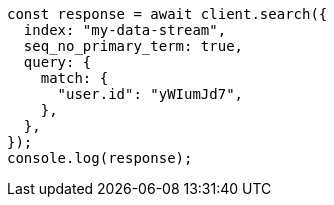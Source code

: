 // This file is autogenerated, DO NOT EDIT
// Use `node scripts/generate-docs-examples.js` to generate the docs examples

[source, js]
----
const response = await client.search({
  index: "my-data-stream",
  seq_no_primary_term: true,
  query: {
    match: {
      "user.id": "yWIumJd7",
    },
  },
});
console.log(response);
----
